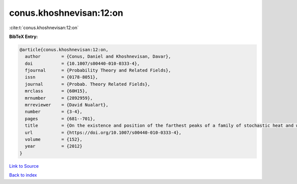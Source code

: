conus.khoshnevisan:12:on
========================

:cite:t:`conus.khoshnevisan:12:on`

**BibTeX Entry:**

.. code-block:: bibtex

   @article{conus.khoshnevisan:12:on,
     author        = {Conus, Daniel and Khoshnevisan, Davar},
     doi           = {10.1007/s00440-010-0333-4},
     fjournal      = {Probability Theory and Related Fields},
     issn          = {0178-8051},
     journal       = {Probab. Theory Related Fields},
     mrclass       = {60H15},
     mrnumber      = {2892959},
     mrreviewer    = {David Nualart},
     number        = {3-4},
     pages         = {681--701},
     title         = {On the existence and position of the farthest peaks of a family of stochastic heat and wave equations},
     url           = {https://doi.org/10.1007/s00440-010-0333-4},
     volume        = {152},
     year          = {2012}
   }

`Link to Source <https://doi.org/10.1007/s00440-010-0333-4},>`_


`Back to index <../By-Cite-Keys.html>`_
